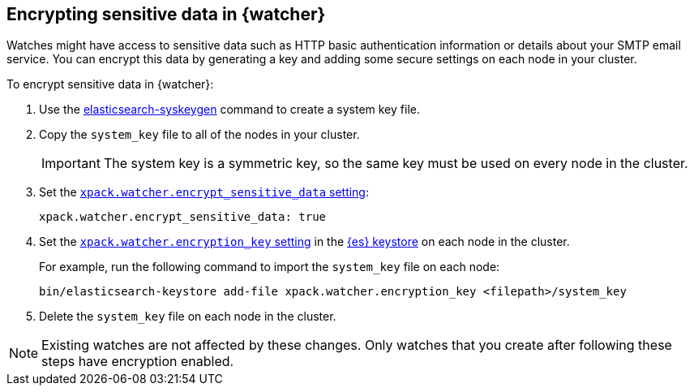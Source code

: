 [[encrypting-data]]
== Encrypting sensitive data in {watcher}

Watches might have access to sensitive data such as HTTP basic authentication
information or details about your SMTP email service. You can encrypt this
data by generating a key and adding some secure settings on each node in your
cluster.

To encrypt sensitive data in {watcher}:

. Use the <<syskeygen,elasticsearch-syskeygen>> command to create a system key file.

. Copy the `system_key` file to all of the nodes in your cluster.
+
--
IMPORTANT: The system key is a symmetric key, so the same key must be used on
every node in the cluster.

--

. Set the <<notification-settings,`xpack.watcher.encrypt_sensitive_data` setting>>:
+
--

[source,sh]
----------------------------------------------------------------
xpack.watcher.encrypt_sensitive_data: true
----------------------------------------------------------------
--

. Set the
<<notification-settings,`xpack.watcher.encryption_key` setting>> in the
<<secure-settings,{es} keystore>> on each node in the cluster.
+
--
For example, run the following command to import the `system_key` file on
each node:

[source,sh]
----------------------------------------------------------------
bin/elasticsearch-keystore add-file xpack.watcher.encryption_key <filepath>/system_key
----------------------------------------------------------------
--

. Delete the `system_key` file on each node in the cluster.

NOTE: Existing watches are not affected by these changes. Only watches that you
create after following these steps have encryption enabled. 
